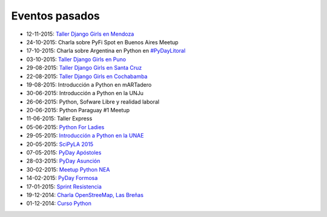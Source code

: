 .. title: Eventos pasados
.. slug: 
.. date: 2015-05-10 11:06:10 UTC-03:00
.. tags: draft
.. link: 
.. description: 
.. type: text

Eventos pasados
---------------

* 12-11-2015: `Taller Django Girls en Mendoza
  <http://argentinaenpython.com.ar/galeria/django-girls-mendoza/>`_
* 24-10-2015: Charla sobre PyFi Spot en Buenos Aires Meetup
* 17-10-2015: Charla sobre Argentina en Python en `#PyDayLitoral <http://pyday.lugli.org.ar/>`_
* 03-10-2015: `Taller Django Girls en Puno <http://argentinaenpython.com.ar/galeria/django-girls-puno/>`_
* 29-08-2015: `Taller Django Girls en Santa Cruz <http://argentinaenpython.com.ar/galeria/django-girls-santacruz/>`_
* 22-08-2015: `Taller Django Girls en Cochabamba
  <http://elblogdehumitos.com.ar/posts/django-girls-tecnologia-python-mujeres/>`_
* 19-08-2015: Introducción a Python en mARTadero
* 30-06-2015: Introducción a Python en la UNJu
* 26-06-2015: Python, Sofware Libre y realidad laboral
* 20-06-2015: Python Paraguay #1 Meetup
* 11-06-2015: Taller Express
* 05-06-2015: `Python For Ladies <http://elblogdehumitos.com.ar/posts/python-for-ladies/>`_
* 29-05-2015: `Introducción a Python en la UNAE
  <http://elblogdehumitos.com.ar/posts/introduccion-a-python-en-la-unae/>`_
* 20-05-2015: `SciPyLA 2015
  <http://elblogdehumitos.com.ar/posts/scipyla-2015/>`_
* 07-05-2015: `PyDay Apóstoles
  <http://elblogdehumitos.com.ar/posts/pydayapostoles-cambiando-el-futuro/>`_
* 28-03-2015: `PyDay Asunción
  <http://elblogdehumitos.com.ar/posts/pydayasuncion-un-exito-arrollador/>`_
* 30-02-2015: `Meetup Python NEA <http://www.meetup.com/Python-NEA/events/219942458/>`_
* 14-02-2015: `PyDay Formosa
  <http://elblogdehumitos.com.ar/posts/pyday-formosa/>`_
* 17-01-2015: `Sprint Resistencia
  <http://elblogdehumitos.com.ar/posts/primer-sprint-de-python-en-resistencia-chaco/>`_
* 19-12-2014: `Charla OpenStreeMap, Las Breñas
  <http://elblogdehumitos.com.ar/posts/charla-abierta-de-openstreetmap-en-las-brenas/>`_
* 01-12-2014: `Curso Python
  <http://elblogdehumitos.com.ar/posts/curso-de-python-en-parana/>`_
